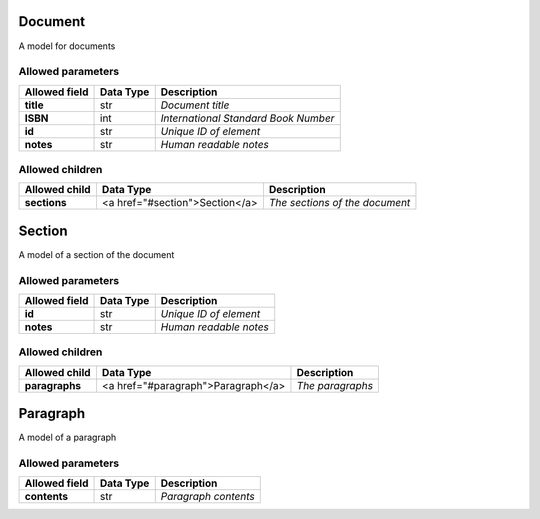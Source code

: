 ========
Document
========
A model for documents

Allowed parameters
==================

===============  ===========  ====================================
Allowed field    Data Type    Description
===============  ===========  ====================================
**title**        str          *Document title*
**ISBN**         int          *International Standard Book Number*
**id**           str          *Unique ID of element*
**notes**        str          *Human readable notes*
===============  ===========  ====================================

Allowed children
================

===============  ==============================  ==============================
Allowed child    Data Type                       Description
===============  ==============================  ==============================
**sections**     <a href="#section">Section</a>  *The sections of the document*
===============  ==============================  ==============================

=======
Section
=======
A model of a section of the document

Allowed parameters
==================

===============  ===========  ======================
Allowed field    Data Type    Description
===============  ===========  ======================
**id**           str          *Unique ID of element*
**notes**        str          *Human readable notes*
===============  ===========  ======================

Allowed children
================

===============  ==================================  ================
Allowed child    Data Type                           Description
===============  ==================================  ================
**paragraphs**   <a href="#paragraph">Paragraph</a>  *The paragraphs*
===============  ==================================  ================

=========
Paragraph
=========
A model of a paragraph

Allowed parameters
==================

===============  ===========  ====================
Allowed field    Data Type    Description
===============  ===========  ====================
**contents**     str          *Paragraph contents*
===============  ===========  ====================

